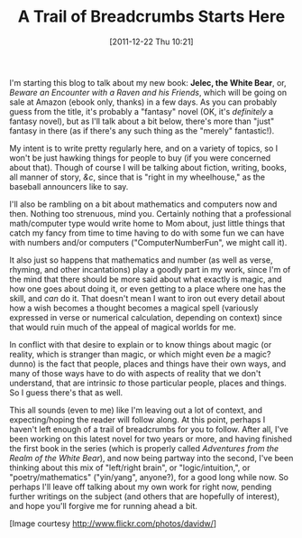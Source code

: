 #+DATE: [2011-12-22 Thu 10:21]
#+OPTIONS: toc:nil num:nil todo:nil pri:nil tags:nil ^:nil TeX:nil
#+CATEGORY: Introductions
#+TAGS: jelec, first post, magic
#+DESCRIPTION:
#+TITLE: A Trail of Breadcrumbs Starts Here

[[./img/01-polar-bear.jpg]]

I'm starting this blog to talk about my new book: *Jelec, the White Bear*, or, /Beware an Encounter with a Raven and his Friends/, which will be going on sale at Amazon (ebook only, thanks) in a few days. As you can probably guess from the title, it's probably a "fantasy" novel (OK, it's /definitely/ a fantasy novel), but as I'll talk about a bit below, there's more than "just" fantasy in there (as if there's any such thing as the "merely" fantastic!).

My intent is to write pretty regularly here, and on a variety of topics, so I won't be just hawking things for people to buy (if you were concerned about that). Though of course I will be talking about fiction, writing, books, all manner of story, /&c/, since that is "right in my wheelhouse," as the baseball announcers like to say.

I'll also be rambling on a bit about mathematics and computers now and then. Nothing too strenuous, mind you. Certainly nothing that a professional math/computer type would write home to Mom about, just little things that catch my fancy from time to time having to do with some fun we can have with numbers and/or computers ("ComputerNumberFun", we might call it).

It also just so happens that mathematics and number (as well as verse, rhyming, and other incantations) play a goodly part in my work, since I'm of the mind that there should be more said about what exactly is magic, and how one goes about doing it, or even getting to a place where one has the skill, and /can/ do it. That doesn't mean I want to iron out every detail about how a wish becomes a thought becomes a magical spell (variously expressed in verse or numerical calculation, depending on context) since that would ruin much of the appeal of magical worlds for me.

In conflict with that desire to explain or to know things about magic (or reality, which is stranger than magic, or which might even /be/ a magic? dunno) is the fact that people, places and things have their own ways, and many of those ways have to do with aspects of reality that we don't understand, that are intrinsic /to/ those particular people, places and things. So I guess there's that as well.

This all sounds (even to me) like I'm leaving out a lot of context, and expecting/hoping the reader will follow along. At this point, perhaps I haven't left enough of a trail of breadcrumbs for you to follow. After all, I've been working on this latest novel for two years or more, and having finished the first book in the series (which is properly called /Adventures from the Realm of the White Bear/), and now being partway into the second, I've been thinking about this mix of "left/right brain", or "logic/intuition,", or "poetry/mathematics" ("yin/yang", anyone?), for a good long while now. So perhaps I'll leave off talking about my own work for right now, pending further writings on the subject (and others that are hopefully of interest), and hope you'll forgive me for running ahead a bit.

[Image courtesy http://www.flickr.com/photos/davidw/]
